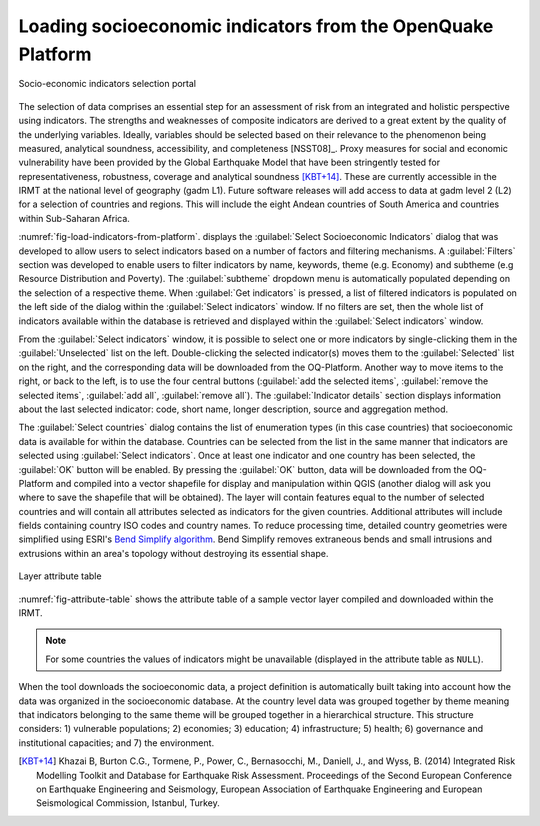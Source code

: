 .. _chap-load-indicators:

************************************************************
Loading socioeconomic indicators from the OpenQuake Platform
************************************************************

.. _fig-load-indicators-from-platform:

.. figure:: images/dialogLoadIndicators.png
    :align: center
    :scale: 60%
    
    |icon-load-indicators| Socio-economic indicators selection portal

The selection of data comprises an essential step for an assessment of risk
from an integrated and holistic perspective using indicators. The strengths and
weaknesses of composite indicators are derived to a great extent by the quality
of the underlying variables. Ideally, variables should be selected based on
their relevance to the phenomenon being measured, analytical soundness,
accessibility, and completeness [NSST08]_. Proxy measures for social and
economic vulnerability have been provided by the Global Earthquake Model that
have been stringently tested for representativeness, robustness, coverage and
analytical soundness [KBT+14]_. These are currently accessible in the IRMT at
the national level of geography (gadm L1). Future software releases will add
access to data at gadm level 2 (L2) for a selection of countries and regions.
This will include the eight Andean countries of South America and countries
within Sub-Saharan Africa.

:numref:`fig-load-indicators-from-platform`. displays the :guilabel:`Select
Socioeconomic Indicators` dialog that was developed to allow users to select
indicators based on a number of factors and filtering mechanisms. A
:guilabel:`Filters` section was developed to enable users to filter indicators by
name, keywords, theme (e.g. Economy) and subtheme (e.g Resource Distribution
and Poverty). The :guilabel:`subtheme` dropdown menu is automatically populated depending
on the selection of a respective theme. When :guilabel:`Get indicators` is
pressed, a list of filtered indicators is populated on the left side of the
dialog within the :guilabel:`Select indicators` window. If no filters are set, then the
whole list of indicators available within the database is retrieved and
displayed within the :guilabel:`Select indicators` window.

From the :guilabel:`Select indicators` window, it is possible to select one or more
indicators by single-clicking them in the :guilabel:`Unselected` list on the left.
Double-clicking the selected indicator(s) moves them to the :guilabel:`Selected` list on
the right, and the corresponding data will be downloaded from the OQ-Platform.
Another way to move items to the right, or back to the left, is to use the four
central buttons (:guilabel:`add the selected items`, :guilabel:`remove the selected items`,
:guilabel:`add all`, :guilabel:`remove all`). The :guilabel:`Indicator details`
section displays information about
the last selected indicator: code, short name, longer description, source and
aggregation method.

The :guilabel:`Select countries` dialog contains the list of enumeration types (in this
case countries) that socioeconomic data is available for within the database.
Countries can be selected from the list in the same manner that indicators are
selected using :guilabel:`Select indicators`. Once at least one indicator and one country
has been selected, the :guilabel:`OK` button will be enabled. By pressing the :guilabel:`OK`
button, data will be downloaded from the OQ-Platform and compiled into a vector
shapefile for display and manipulation within QGIS (another dialog will ask you
where to save the shapefile that will be obtained). The layer will contain
features equal to the number of selected countries and will contain all
attributes selected as indicators for the given countries. Additional
attributes will include fields containing country ISO codes and country names.
To reduce processing time, detailed country geometries were simplified using
ESRI's `Bend Simplify algorithm
<http://resources.arcgis.com/en/help/main/10.1/index.html#//007000000010000000>`_.
Bend Simplify removes extraneous bends and small intrusions and extrusions
within an area's topology without destroying its essential shape.

.. _fig-attribute-table:

.. figure:: images/attributeTable.png
    :align: center
    :scale: 60%
    
    Layer attribute table

:numref:`fig-attribute-table` shows the attribute table of a sample vector
layer compiled and downloaded within the IRMT.

.. note::

    For some countries the values of indicators might be unavailable (displayed
    in the attribute table as ``NULL``).

When the tool downloads
the socioeconomic data, a project definition is automatically built taking into
account how the data was organized in the socioeconomic database. At the
country level data was grouped together by theme meaning that indicators
belonging to the same theme will be grouped together in a hierarchical
structure. This structure considers: 1) vulnerable populations; 2) economies;
3) education; 4) infrastructure; 5) health; 6) governance and institutional
capacities; and 7) the environment.

.. [KBT+14]
    Khazai B, Burton C.G., Tormene, P., Power, C., Bernasocchi, M., Daniell,
    J., and Wyss, B. (2014)
    Integrated Risk Modelling Toolkit and Database for Earthquake Risk
    Assessment. Proceedings of the Second European Conference on Earthquake
    Engineering and Seismology, European Association of Earthquake Engineering
    and European Seismological Commission, Istanbul, Turkey.


.. |icon-load-indicators| image:: images/iconLoadIndicators.png

